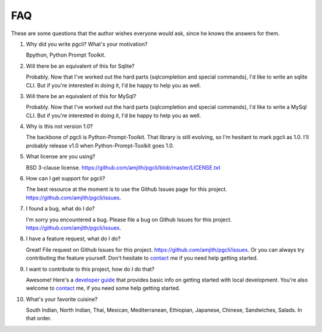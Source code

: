 FAQ 
###

These are some questions that the author wishes everyone would ask, since he
knows the answers for them. 

1. Why did you write pgcli? What's your motivation?

   Bpython, Python Prompt Toolkit.

2. Will there be an equivalent of this for Sqlite?
   
   Probably. Now that I've worked out the hard parts (sqlcompletion and special
   commands), I'd like to write an sqlite CLI. But if you're interested in
   doing it, I'd be happy to help you as well.

3. Will there be an equivalent of this for MySql?

   Probably. Now that I've worked out the hard parts (sqlcompletion and special
   commands), I'd like to write a MySql CLI. But if you're interested in
   doing it, I'd be happy to help you as well.

4. Why is this not version 1.0? 

   The backbone of pgcli is Python-Prompt-Toolkit. That library is still
   evolving, so I'm hesitant to mark pgcli as 1.0. I'll probably release v1.0
   when Python-Prompt-Toolkit goes 1.0.

5. What license are you using? 

   BSD 3-clause license. https://github.com/amjith/pgcli/blob/master/LICENSE.txt

6. How can I get support for pgcli?

   The best resource at the moment is to use the Github Issues page for this project. 
   https://github.com/amjith/pgcli/issues.

7. I found a bug, what do I do? 

   I'm sorry you encountered a bug. Please file a bug on Github Issues for this
   project. https://github.com/amjith/pgcli/issues.

8. I have a feature request, what do I do? 

   Great! File request on Github Issues for this project.
   https://github.com/amjith/pgcli/issues. Or you can always try contributing
   the feature yourself. Don't hesitate to `contact
   <{filename}/pages/7.contact.rst>`_ me if you need help getting started.

9. I want to contribute to this project, how do I do that? 

   Awesome! Here's a `developer guide <{filename}/pages/4.develop.rst>`_ that
   provides basic info on getting started with local development. You're also
   welcome to `contact <{filename}/pages/7.contact.rst>`_ me, if you need some
   help getting started.
    
10. What's your favorite cuisine? 

    South Indian, North Indian, Thai, Mexican, Mediterranean, Ethiopian, Japanese, Chinese,
    Sandwiches, Salads. In that order.
